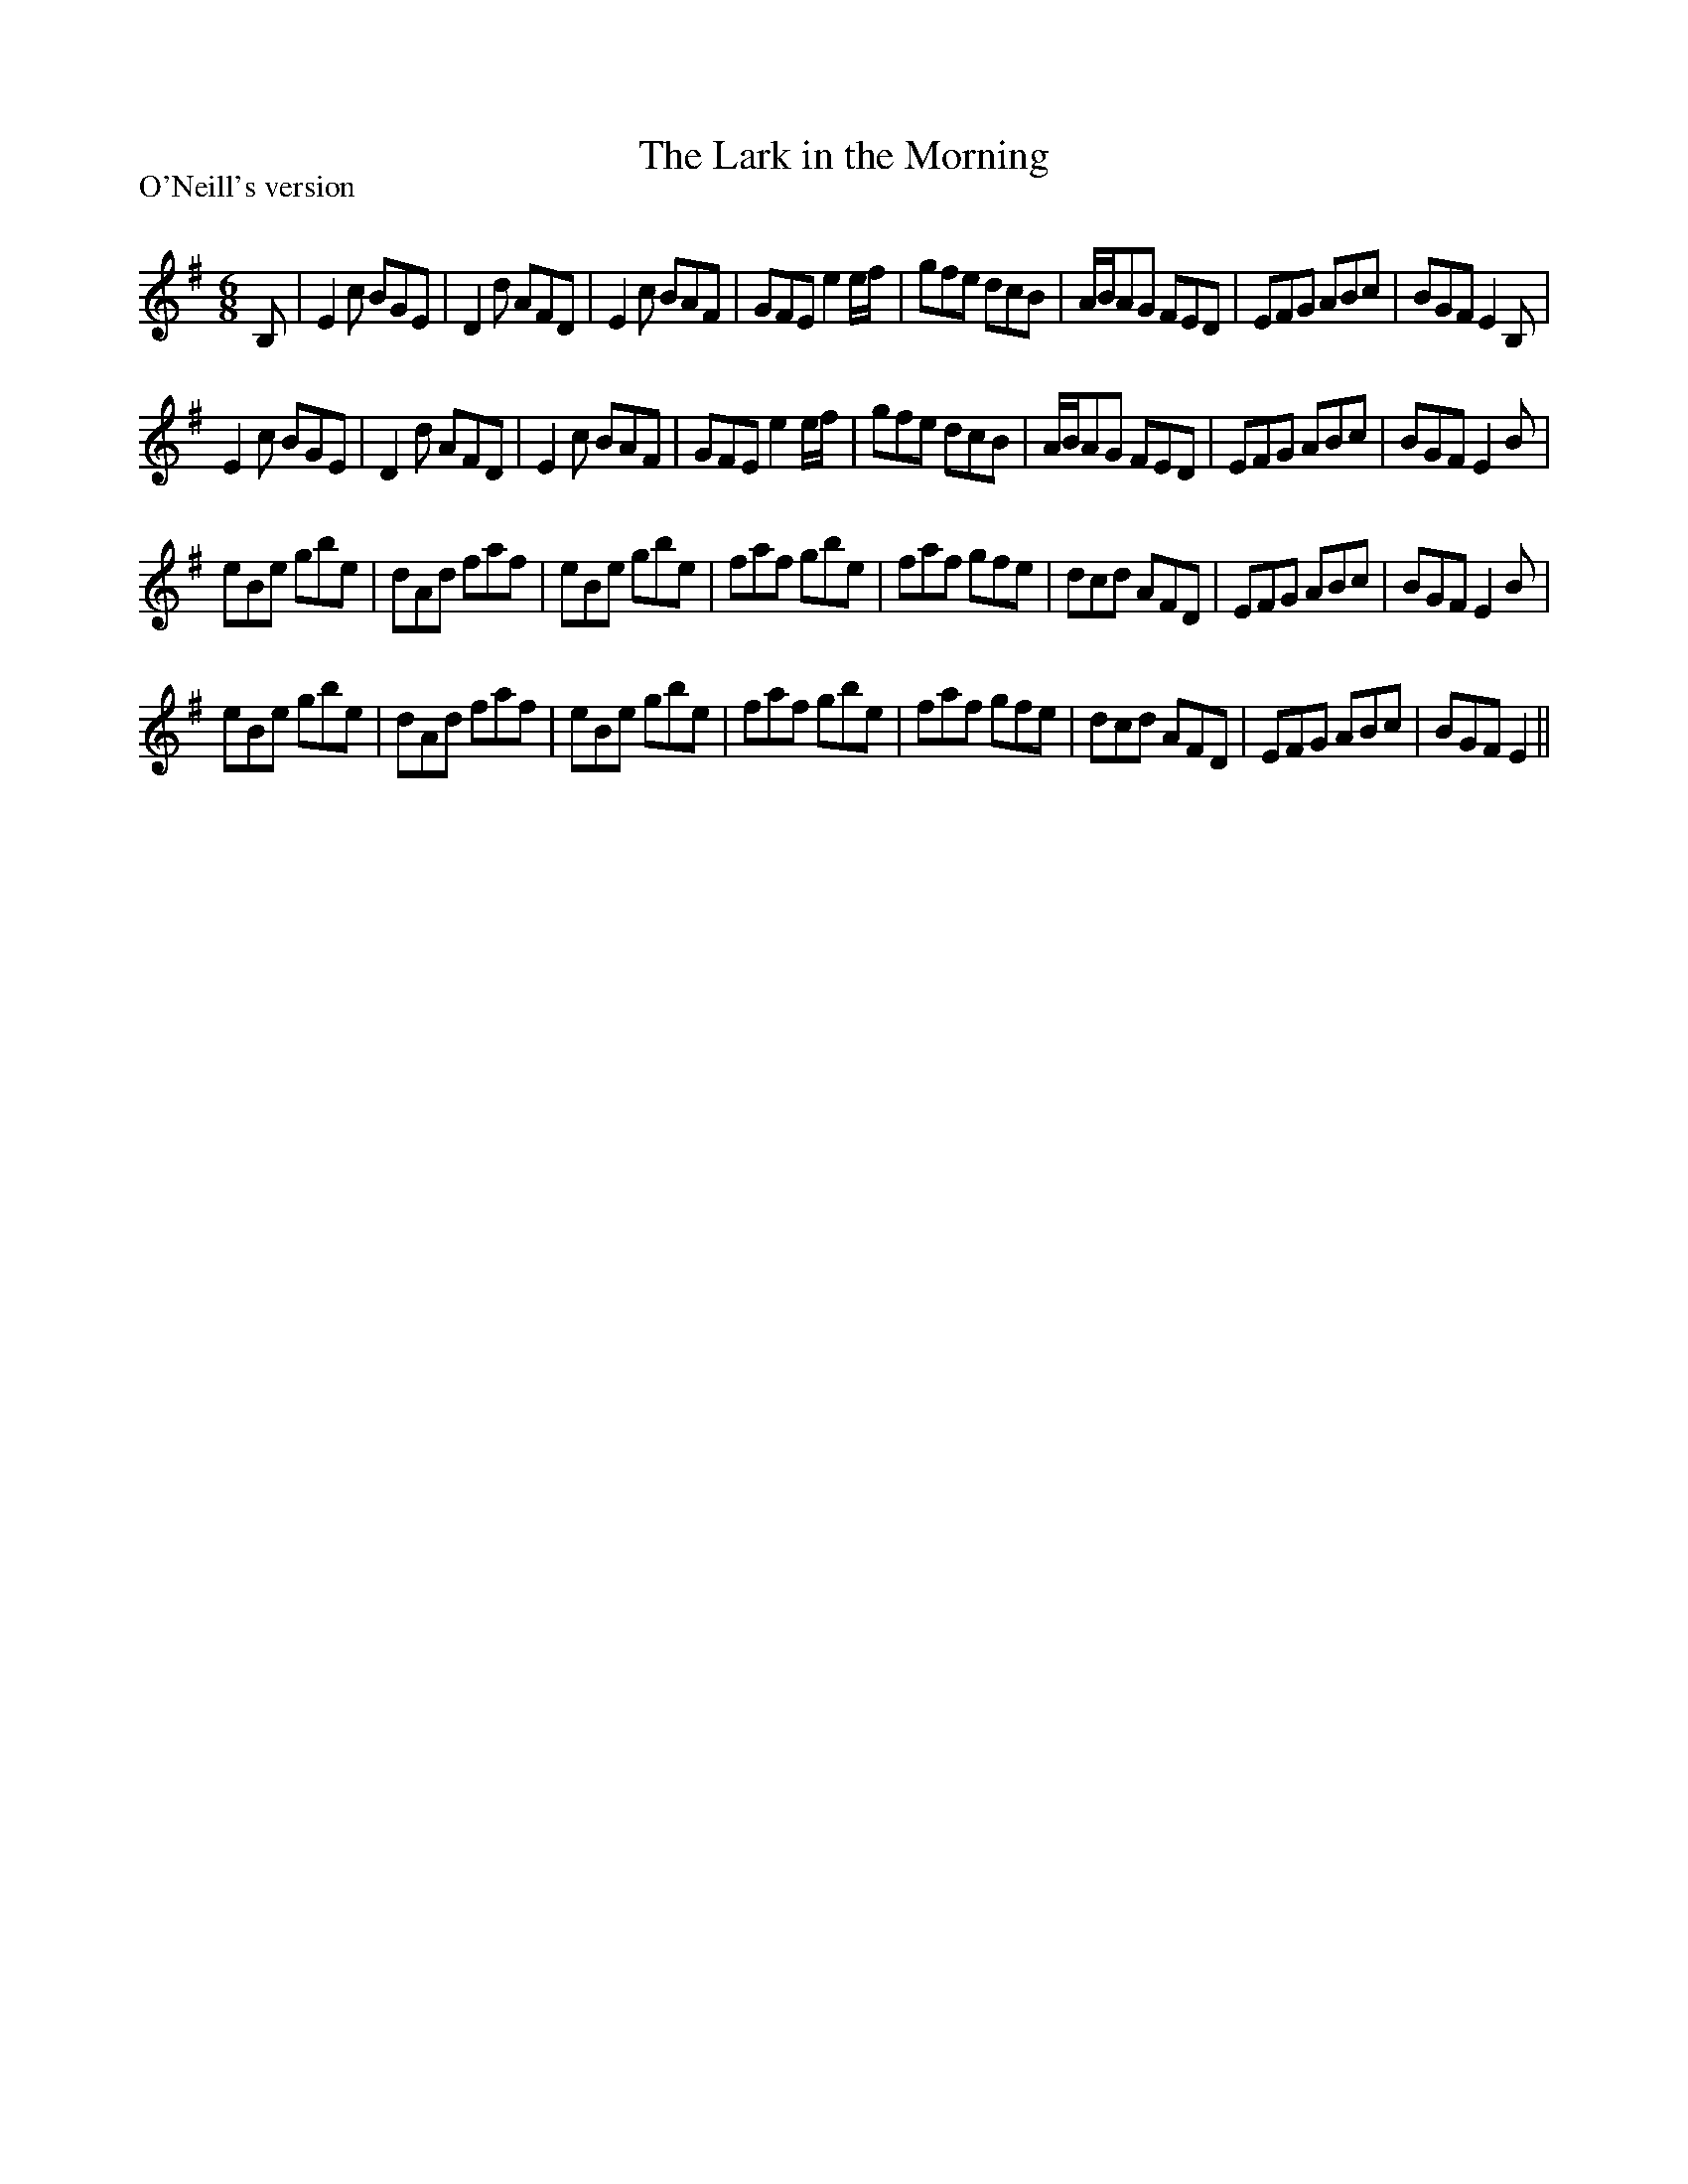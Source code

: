 X:1
T: The Lark in the Morning
P:O'Neill's version
R:Jig
Q:180
K:Em
M:6/8
L:1/16
B,2|E4c2 B2G2E2|D4d2 A2F2D2|E4c2 B2A2F2|G2F2E2 e4ef|g2f2e2 d2c2B2|ABA2G2 F2E2D2|E2F2G2 A2B2c2|B2G2F2 E4B,2|
E4c2 B2G2E2|D4d2 A2F2D2|E4c2 B2A2F2|G2F2E2 e4ef|g2f2e2 d2c2B2|ABA2G2 F2E2D2|E2F2G2 A2B2c2|B2G2F2 E4B2|
e2B2e2 g2b2e2|d2A2d2 f2a2f2|e2B2e2 g2b2e2|f2a2f2 g2b2e2|f2a2f2 g2f2e2|d2c2d2 A2F2D2|E2F2G2 A2B2c2|B2G2F2 E4B2|
e2B2e2 g2b2e2|d2A2d2 f2a2f2|e2B2e2 g2b2e2|f2a2f2 g2b2e2|f2a2f2 g2f2e2|d2c2d2 A2F2D2|E2F2G2 A2B2c2|B2G2F2 E4||
